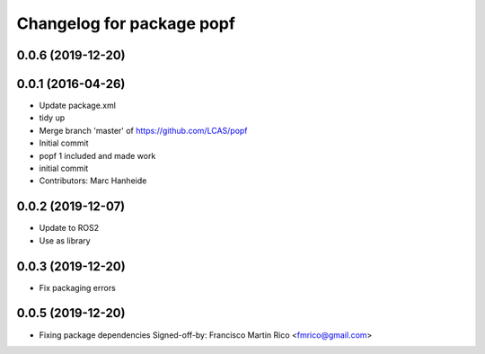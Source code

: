 ^^^^^^^^^^^^^^^^^^^^^^^^^^
Changelog for package popf
^^^^^^^^^^^^^^^^^^^^^^^^^^

0.0.6 (2019-12-20)
------------------

0.0.1 (2016-04-26)
------------------
* Update package.xml
* tidy up
* Merge branch 'master' of https://github.com/LCAS/popf
* Initial commit
* popf 1 included and made work
* initial commit
* Contributors: Marc Hanheide

0.0.2 (2019-12-07)
------------------
* Update to ROS2
* Use as library

0.0.3 (2019-12-20)
------------------
* Fix packaging errors

0.0.5 (2019-12-20)
------------------
* Fixing package dependencies
  Signed-off-by: Francisco Martin Rico <fmrico@gmail.com>
